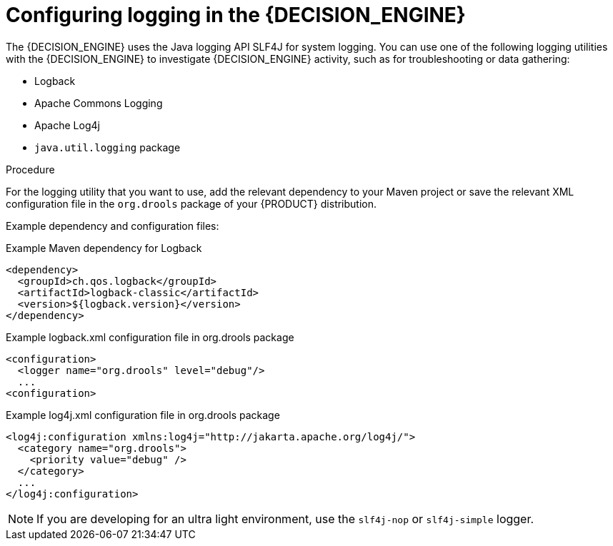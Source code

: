 [id='logging-proc_{context}']

= Configuring logging in the {DECISION_ENGINE}

The {DECISION_ENGINE} uses the Java logging API SLF4J for system logging. You can use one of the following logging utilities with the {DECISION_ENGINE} to investigate {DECISION_ENGINE} activity, such as for troubleshooting or data gathering:

* Logback
* Apache Commons Logging
* Apache Log4j
* `java.util.logging` package

.Procedure
For the logging utility that you want to use, add the relevant dependency to your Maven project or save the relevant XML configuration file in the `org.drools` package of your {PRODUCT} distribution.

Example dependency and configuration files:

.Example Maven dependency for Logback
[source,xml]
----
<dependency>
  <groupId>ch.qos.logback</groupId>
  <artifactId>logback-classic</artifactId>
  <version>${logback.version}</version>
</dependency>
----

.Example logback.xml configuration file in org.drools package
[source,xml]
----
<configuration>
  <logger name="org.drools" level="debug"/>
  ...
<configuration>
----

.Example log4j.xml configuration file in org.drools package
[source,xml]
----
<log4j:configuration xmlns:log4j="http://jakarta.apache.org/log4j/">
  <category name="org.drools">
    <priority value="debug" />
  </category>
  ...
</log4j:configuration>
----

NOTE: If you are developing for an ultra light environment, use the `slf4j-nop` or `slf4j-simple` logger.
